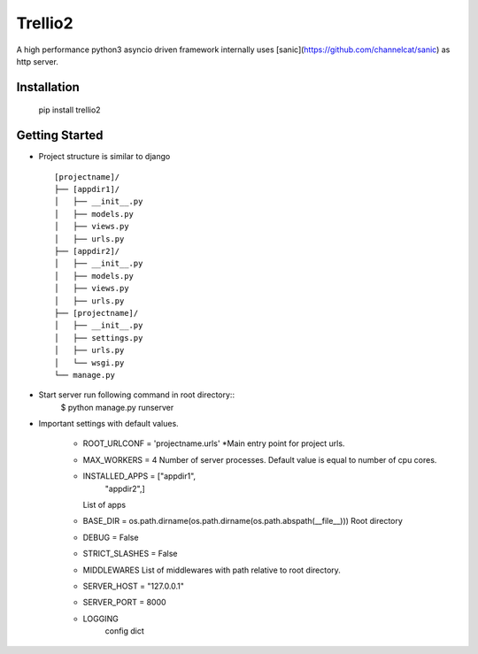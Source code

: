 Trellio2
========
A high performance python3 asyncio driven framework internally uses [sanic](https://github.com/channelcat/sanic) as http server.


Installation
------------
    pip install trellio2


Getting Started
---------------

* Project structure is similar to django ::

    [projectname]/
    ├── [appdir1]/
    │   ├── __init__.py
    │   ├── models.py
    │   ├── views.py
    │   ├── urls.py
    ├── [appdir2]/
    │   ├── __init__.py
    │   ├── models.py
    │   ├── views.py
    │   ├── urls.py
    ├── [projectname]/
    │   ├── __init__.py
    │   ├── settings.py
    │   ├── urls.py
    │   └── wsgi.py
    └── manage.py

* Start server run following command in root directory::
        $ python manage.py runserver

* Important settings with default values.

    - ROOT_URLCONF = 'projectname.urls'
      *Main entry point for project urls.
    - MAX_WORKERS = 4
      Number of server processes. Default value is equal to number of cpu cores.
    - INSTALLED_APPS = ["appdir1",
                        "appdir2",]
      List of apps

    - BASE_DIR = os.path.dirname(os.path.dirname(os.path.abspath(__file__)))
      Root directory
    - DEBUG = False
    - STRICT_SLASHES = False
    - MIDDLEWARES
      List of middlewares with path relative to root directory.
    - SERVER_HOST = "127.0.0.1"
    - SERVER_PORT = 8000
    - LOGGING
        config dict
